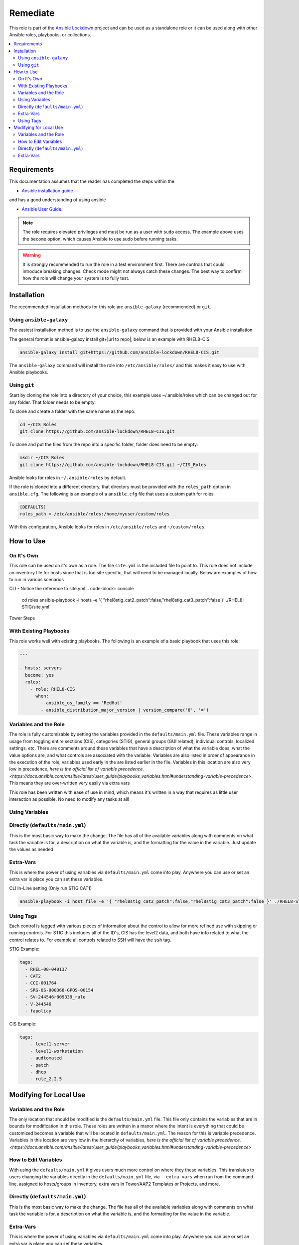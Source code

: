 Remediate
==============================

This role is part of the `Ansible Lockdown`_ project and can be used as a 
standalone role or it can be used along with other Ansible roles, playbooks, or collections.

.. _Ansible Lockdown: https://github.com/ansible-lockdown

.. contents::
   :local:
   :backlinks: none

Requirements
------------
This documentation assumes that the reader has completed the steps within the

* `Ansible installation guide <https://docs.ansible.com/ansible/latest/installation_guide/index.html>`_.

and has a good understanding of using ansible

* `Ansible User Guide <https://docs.ansible.com/ansible/latest/user_guide/index.html>`_.

.. note::

    The role requires elevated privileges and must be run as a user with ``sudo``
    access. The example above uses the ``become`` option, which causes Ansible to use
    sudo before running tasks.

.. warning::

    It is strongly recommended to run the role in a test environment first. There are controls that could introduce
    breaking changes. Check mode might not always catch these changes. The best way to confirm how the role will change
    your system is to fully test. 


Installation
------------

The recommended installation methods for this role are
``ansible-galaxy`` (recommended) or ``git``.

Using ``ansible-galaxy``
~~~~~~~~~~~~~~~~~~~~~~~~

The easiest installation method is to use the ``ansible-galaxy`` command that
is provided with your Ansible installation:

The general format is ansible-galaxy install git+|url to repo|, below is an example with
RHEL8-CIS

.. code-block:: console

   ansible-galaxy install git+https://github.com/ansible-lockdown/RHEL8-CIS.git

The ``ansible-galaxy`` command will install the role into
``/etc/ansible/roles/`` and this makes it easy to use with
Ansible playbooks.

Using ``git``
~~~~~~~~~~~~~

Start by cloning the role into a directory of your choice, this example uses ~/.ansible/roles which can be changed out for any folder. That folder needs to be empty:

To clone and create a folder with the same name as the repo:

.. code-block:: console

   cd ~/CIS_Roles
   git clone https://github.com/ansible-lockdown/RHEL8-CIS.git


To clone and put the files from the repo into a specific folder, folder does need to be empty:

.. code-block:: console

    mkdir ~/CIS_Roles
    git clone https://github.com/ansible-lockdown/RHEL8-CIS.git ~/CIS_Roles

Ansible looks for roles in ``~/.ansible/roles`` by default.

If the role is cloned into a different directory, that directory must be
provided with the ``roles_path`` option in ``ansible.cfg``. The following is
an example of a ``ansible.cfg`` file that uses a custom path for roles:

.. code-block:: ini

   [DEFAULTS]
   roles_path = /etc/ansible/roles:/home/myuser/custom/roles

With this configuration, Ansible looks for roles in ``/etc/ansible/roles`` and
``~/custom/roles``.

How to Use
----------

On It's Own
~~~~~~~~~~~

This role can be used on it's own as a role. The file ``site.yml`` is the included file to point to. This role does not include an inventory file for hosts
since that is too site specific, that will need to be managed locally. Below are examples of how to run in various scenarios

CLI - Notice the reference to site.yml
.. code-block:: console

  cd roles
  ansible-playbook -i hosts -e '{ "rhel8stig_cat2_patch":false,"rhel8stig_cat3_patch":false }' ./RHEL8-STIG/site.yml'

Tower Steps



With Existing Playbooks
~~~~~~~~~~~~~~~~~~
This role works well with existing playbooks. The following is an
example of a basic playbook that uses this role:

.. code-block:: yaml

    ---

    - hosts: servers
      become: yes
      roles:
        - role: RHEL8-CIS
          when:
            - ansible_os_family == 'RedHat'
            - ansible_distribution_major_version | version_compare('8', '=')



Variables and the Role
~~~~~~~~~~~~~~~~~~~~~~~~~~~~~

The role is fully customizable by setting the variables provided in the ``defaults/main.yml`` file. These variables range in usage from toggling entire sections (CIS), categories (STIG), general groups (GUI related), individual controls, localized settings, etc.
There are comments around these variables that have a description of what the variable does, what the value options are, and what controls are associated with the variable.
Variables are also listed in order of appearance in the execution of the role, variables used early in the are listed earlier in the file. Variables in this location are also very low in precedence, `here is the official list of variable precedence. <https://docs.ansible.com/ansible/latest/user_guide/playbooks_variables.html#understanding-variable-precedence>`.
This means they are over-written very easily via extra vars

This role has been written with ease of use in mind, which means it's written in a way that requires as little user interaction as possible. No need to modify any tasks at all!

Using Variables
~~~~~~~~~~~~~~~

Directly (``defaults/main.yml``)
~~~~~~~~~~~~~~~~~~~~~~~~~~~~~~~~

This is the most basic way to make the change. The file has all of the available variables along with comments on what task the variable is for, a description on what the variable is, and 
the formatting for the value in the variable. Just update the values as needed

Extra-Vars
~~~~~~~~~~

This is where the power of using variables via ``defaults/main.yml`` come into play. Anywhere you can use or set an extra var is place you can set these variables. 

CLI In-Line setting (Only run STIG CAT1)

.. code-block:: console

  ansible-playbook -i host_file -e '{ "rhel8stig_cat2_patch":false,"rhel8stig_cat3_patch":false }' ./RHEL8-STIG/site.yml

Using Tags
~~~~~~~~~~
Each  control is tagged with various pieces of information about the control to allow for more refined use with skipping or running controls. For STIG this includes all of the ID's, CIS has the level2 data, and both have info related to what the control relates to. For example all controls related to SSH will have the ``ssh`` tag. 

STIG Example:

.. code-block:: yaml

    tags:
      - RHEL-08-040137
      - CAT2
      - CCI-001764
      - SRG-OS-000368-GPOS-00154
      - SV-244546r809339_rule
      - V-244546
      - fapolicy

CIS Example:

.. code-block:: yaml

  tags:
      - level1-server
      - level1-workstation
      - audtomated
      - patch
      - dhcp
      - rule_2.2.5

Modifying for Local Use
----------------------

Variables and the Role
~~~~~~~~~~~~~~~~~~~~~~

The only location that should be modified is the ``defaults/main.yml`` file. This file only contains the variables that are in bounds for modification in this role.
These roles are written in a manor where the intent is everything that could be customized becomes a variable that will be located in ``defaults/main.yml``. The reason
for this is variable precedence. Variables in this location are very low in the hierarchy of variables, `here is the official list of variable precedence. <https://docs.ansible.com/ansible/latest/user_guide/playbooks_variables.html#understanding-variable-precedence>`

How to Edit Variables
~~~~~~~~~~~~~~~~~~~~~

With using the ``defaults/main.yml`` it gives users much more control on where they these variables. This translates to users changing the variables directly in the
``defaults/main.yml`` file, via ``--extra-vars`` when run from the command line, assigned to hosts/groups in inventory, extra vars in Tower/AAP2 Templates or Projects, and more. 

Directly (``defaults/main.yml``)
~~~~~~~~~~~~~~~~~~~~~~~~~~~~~~~~

This is the most basic way to make the change. The file has all of the available variables along with comments on what task the variable is for, a description on what the variable is, and 
the formatting for the value in the variable. 

Extra-Vars
~~~~~~~~~~

This is where the power of using variables via ``defaults/main.yml`` come into play. Anywhere you can use or set an extra var is place you can set these variables. 

CLI In-Line setting (Only run STIG CAT1)

.. code-block:: console

  ansible-playbook -i host_file -e '{ "rhel8stig_cat2_patch":false,"rhel8stig_cat3_patch":false }' ./RHEL8-STIG/site.yml
